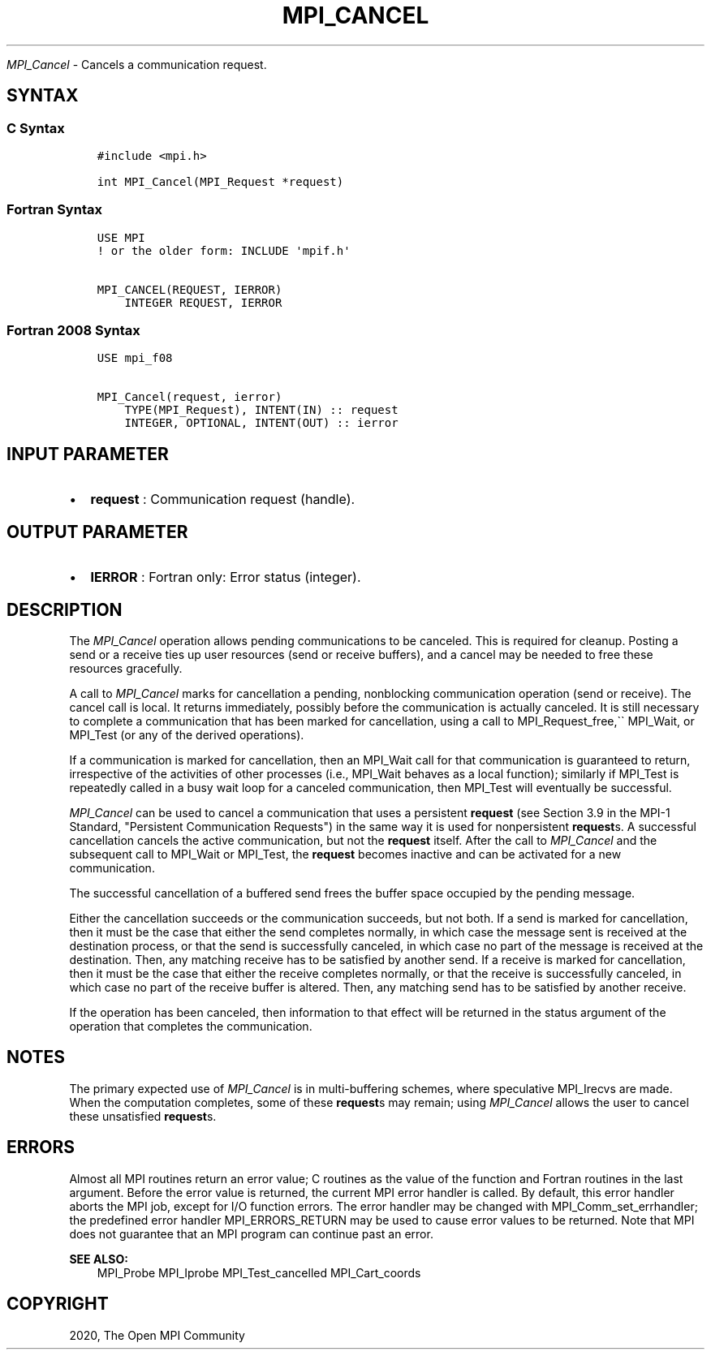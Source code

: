 .\" Man page generated from reStructuredText.
.
.TH "MPI_CANCEL" "3" "Jan 05, 2022" "" "Open MPI"
.
.nr rst2man-indent-level 0
.
.de1 rstReportMargin
\\$1 \\n[an-margin]
level \\n[rst2man-indent-level]
level margin: \\n[rst2man-indent\\n[rst2man-indent-level]]
-
\\n[rst2man-indent0]
\\n[rst2man-indent1]
\\n[rst2man-indent2]
..
.de1 INDENT
.\" .rstReportMargin pre:
. RS \\$1
. nr rst2man-indent\\n[rst2man-indent-level] \\n[an-margin]
. nr rst2man-indent-level +1
.\" .rstReportMargin post:
..
.de UNINDENT
. RE
.\" indent \\n[an-margin]
.\" old: \\n[rst2man-indent\\n[rst2man-indent-level]]
.nr rst2man-indent-level -1
.\" new: \\n[rst2man-indent\\n[rst2man-indent-level]]
.in \\n[rst2man-indent\\n[rst2man-indent-level]]u
..
.sp
\fI\%MPI_Cancel\fP \- Cancels a communication request.
.SH SYNTAX
.SS C Syntax
.INDENT 0.0
.INDENT 3.5
.sp
.nf
.ft C
#include <mpi.h>

int MPI_Cancel(MPI_Request *request)
.ft P
.fi
.UNINDENT
.UNINDENT
.SS Fortran Syntax
.INDENT 0.0
.INDENT 3.5
.sp
.nf
.ft C
USE MPI
! or the older form: INCLUDE \(aqmpif.h\(aq

MPI_CANCEL(REQUEST, IERROR)
    INTEGER REQUEST, IERROR
.ft P
.fi
.UNINDENT
.UNINDENT
.SS Fortran 2008 Syntax
.INDENT 0.0
.INDENT 3.5
.sp
.nf
.ft C
USE mpi_f08

MPI_Cancel(request, ierror)
    TYPE(MPI_Request), INTENT(IN) :: request
    INTEGER, OPTIONAL, INTENT(OUT) :: ierror
.ft P
.fi
.UNINDENT
.UNINDENT
.SH INPUT PARAMETER
.INDENT 0.0
.IP \(bu 2
\fBrequest\fP : Communication request (handle).
.UNINDENT
.SH OUTPUT PARAMETER
.INDENT 0.0
.IP \(bu 2
\fBIERROR\fP : Fortran only: Error status (integer).
.UNINDENT
.SH DESCRIPTION
.sp
The \fI\%MPI_Cancel\fP operation allows pending communications to be
canceled. This is required for cleanup. Posting a send or a receive ties
up user resources (send or receive buffers), and a cancel may be needed
to free these resources gracefully.
.sp
A call to \fI\%MPI_Cancel\fP marks for cancellation a pending, nonblocking
communication operation (send or receive). The cancel call is local. It
returns immediately, possibly before the communication is actually
canceled. It is still necessary to complete a communication that has
been marked for cancellation, using a call to MPI_Request_free,\(ga\(ga
MPI_Wait, or MPI_Test (or any of the derived operations).
.sp
If a communication is marked for cancellation, then an MPI_Wait call
for that communication is guaranteed to return, irrespective of the
activities of other processes (i.e., MPI_Wait behaves as a local
function); similarly if MPI_Test is repeatedly called in a busy wait
loop for a canceled communication, then MPI_Test will eventually be
successful.
.sp
\fI\%MPI_Cancel\fP can be used to cancel a communication that uses a
persistent \fBrequest\fP (see Section 3.9 in the MPI\-1 Standard,
"Persistent Communication Requests") in the same way it is used for
nonpersistent \fBrequest\fPs. A successful cancellation cancels the
active communication, but not the \fBrequest\fP itself. After the call to
\fI\%MPI_Cancel\fP and the subsequent call to MPI_Wait or MPI_Test,
the \fBrequest\fP becomes inactive and can be activated for a new
communication.
.sp
The successful cancellation of a buffered send frees the buffer space
occupied by the pending message.
.sp
Either the cancellation succeeds or the communication succeeds, but not
both. If a send is marked for cancellation, then it must be the case
that either the send completes normally, in which case the message sent
is received at the destination process, or that the send is successfully
canceled, in which case no part of the message is received at the
destination. Then, any matching receive has to be satisfied by another
send. If a receive is marked for cancellation, then it must be the case
that either the receive completes normally, or that the receive is
successfully canceled, in which case no part of the receive buffer is
altered. Then, any matching send has to be satisfied by another receive.
.sp
If the operation has been canceled, then information to that effect will
be returned in the status argument of the operation that completes the
communication.
.SH NOTES
.sp
The primary expected use of \fI\%MPI_Cancel\fP is in multi\-buffering
schemes, where speculative MPI_Irecvs are made. When the computation
completes, some of these \fBrequest\fPs may remain; using \fI\%MPI_Cancel\fP
allows the user to cancel these unsatisfied \fBrequest\fPs.
.SH ERRORS
.sp
Almost all MPI routines return an error value; C routines as the value
of the function and Fortran routines in the last argument. Before the
error value is returned, the current MPI error handler is called. By
default, this error handler aborts the MPI job, except for I/O function
errors. The error handler may be changed with
MPI_Comm_set_errhandler; the predefined error handler
MPI_ERRORS_RETURN may be used to cause error values to be returned.
Note that MPI does not guarantee that an MPI program can continue past
an error.
.sp
\fBSEE ALSO:\fP
.INDENT 0.0
.INDENT 3.5
MPI_Probe MPI_Iprobe MPI_Test_cancelled MPI_Cart_coords
.UNINDENT
.UNINDENT
.SH COPYRIGHT
2020, The Open MPI Community
.\" Generated by docutils manpage writer.
.
